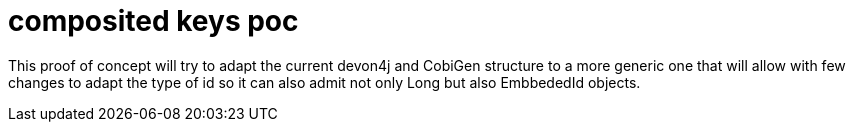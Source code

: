 = composited keys poc

This proof of concept will try to adapt the current devon4j and CobiGen structure to a more generic one that will allow with few changes to adapt the type of id so it can also admit not only Long but also  EmbbededId objects.
